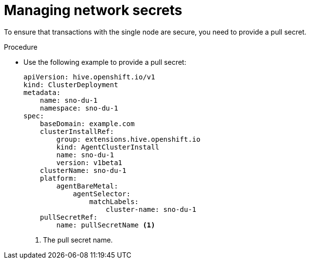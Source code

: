 // Module included in the following assemblies:
//
// *scalability_and_performance/sno-du-deploying-clusters-on-single-nodes.adoc

:_content-type: PROCEDURE
[id="sno-du-managing-network-secrets_{context}"]
= Managing network secrets

To ensure that transactions with the single node are secure, you need to provide a pull secret.

.Procedure

* Use the following example to provide a pull secret:
+
[source,yaml]
----
apiVersion: hive.openshift.io/v1
kind: ClusterDeployment
metadata:
    name: sno-du-1
    namespace: sno-du-1
spec:
    baseDomain: example.com
    clusterInstallRef:
        group: extensions.hive.openshift.io
        kind: AgentClusterInstall
        name: sno-du-1
        version: v1beta1
    clusterName: sno-du-1
    platform:
        agentBareMetal:
            agentSelector:
                matchLabels:
                    cluster-name: sno-du-1
    pullSecretRef:
        name: pullSecretName <1>
----
<1> The pull secret name.
